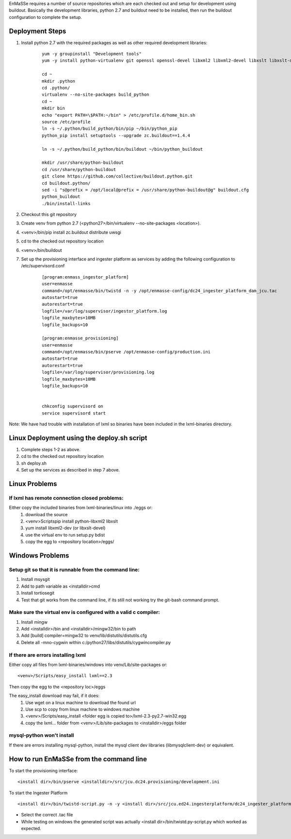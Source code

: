 EnMaSSe requires a number of source repositories which are each checked out and setup for development using buildout.  Basically the development libraries, python 2.7 and buildout need to be installed, then run the buildout configuration to complete the setup.

Deployment Steps
================

#. Install python 2.7 with the required packages as well as other required development libraries:
	
	::

		yum -y groupinstall "Development tools"
		yum -y install python-virtualenv git openssl openssl-devel libxml2 libxml2-devel libxslt libxslt-devel bzip2-devel libzip-devel libzip sqlite-devel python-devel mysql-devel mysql-client supervisor
		
		cd ~
		mkdir .python
		cd .python/
		virtualenv --no-site-packages build_python
		cd ~
		mkdir bin
		echo "export PATH=\$PATH:~/bin" > /etc/profile.d/home_bin.sh
		source /etc/profile
		ln -s ~/.python/build_python/bin/pip ~/bin/python_pip
		python_pip install setuptools --upgrade zc.buildout==1.4.4
		
		ln -s ~/.python/build_python/bin/buildout ~/bin/python_buildout
			
		mkdir /usr/share/python-buildout 
		cd /usr/share/python-buildout 
		git clone https://github.com/collective/buildout.python.git
		cd buildout.python/
		sed -i "s@prefix = /opt/local@prefix = /usr/share/python-buildout@g" buildout.cfg
		python_buildout
		./bin/install-links

#. Checkout this git repository
#. Create venv from python 2.7 (<python27>/bin/virtualenv --no-site-packages <location>).
#. <venv>/bin/pip install zc.buildout distribute uwsgi
#. cd to the checked out repository location
#. <venv>/bin/buildout
#. Set up the provisioning interface and ingester platform as services by adding the following configuration to /etc/supervisord.conf

	::

	    [program:enmass_ingestor_platform]
	    user=enmasse
	    command=/opt/enmasse/bin/twistd -n -y /opt/enmasse-config/dc24_ingester_platform_dam_jcu.tac
	    autostart=true
	    autorestart=true
	    logfile=/var/log/supervisor/ingestor_platform.log
	    logfile_maxbytes=10MB
	    logfile_backups=10
	
	    [program:enmasse_provisioning]
	    user=enmasse
	    command=/opt/enmasse/bin/pserve /opt/enmasse-config/production.ini
	    autostart=true
	    autorestart=true
	    logfile=/var/log/supervisor/provisioning.log
	    logfile_maxbytes=10MB
	    logfile_backups=10
	
	
	    chkconfig supervisord on
	    service supervisord start


Note:  We have had trouble with installation of lxml so binaries have been included in the lxml-binaries directory.

Linux Deployment using the deploy.sh script
========================

#. Complete steps 1-2 as above.
#. cd to the checked out repository location
#. sh deploy.sh
#. Set up the services as described in step 7 above.

Linux Problems
==============

If lxml has remote connection closed problems:
----------------------------------------------

Either copy the included binaries from lxml-binaries/linux into ./eggs or:
	#. download the source
	#. <venv>\Scripts\pip install python-libxml2 libxslt 
	#. yum install libxml2-dev (or libxslt-devel)
	#. use the virtual env to run setup.py bdist
	#. copy the egg to <repository location>/eggs/

Windows Problems
================

Setup git so that it is runnable from the command line:
-------------------------------------------------------

#. Install msysgit 
#. Add to path variable as <installdir>\cmd
#. Install tortiosegit 
#. Test that git works from the command line, if its still not working try the git-bash command prompt.

Make sure the virtual env is configured with a valid c compiler:
----------------------------------------------------------------

#. Install mingw
#. Add <installdir>/bin and <installdir>/mingw32/bin to path
#. Add [build] compiler=mingw32 to venv/lib/distutils/distutils.cfg
#. Delete all -mno-cygwin within c:/python27/libs/distutils/cygwincompiler.py
		
If there are errors installing lxml
------------------------------------

Either copy all files from lxml-binaries/windows into venv/Lib/site-packages or:
::
	<venv>/Scripts/easy_install lxml==2.3 

Then copy the egg to the <repository loc>/eggs
	
The easy_install download may fail, if it does:    
	#. Use wget on a linux machine to download the found url
	#. Use scp to copy from linux machine to windows machine
	#. <venv>/Scripts/easy_install <folder egg is copied to>/lxml-2.3-py2.7-win32.egg
	#. copy the lxml... folder from <venv>/Lib/site-packages to <installdir>/eggs folder

mysql-python won't install
--------------------------

If there are errors installing mysql-python, install the mysql client dev libraries (libmysqlclient-dev) or equivalent.

How to run EnMaSSe from the command line
============================================

To start the provisioning interface:
::
	<install dir>/bin/pserve <installdir>/src/jcu.dc24.provisioning/development.ini
	
To start the Ingester Platform
::
	<install dir>/bin/twistd-script.py -n -y <install dir>/src/jcu.ed24.ingesterplatform/dc24_ingester_platform_dam_jcu.tac 
	
- Select the correct .tac file 
- While testing on windows the generated script was actually <install dir>/bin/twistd.py-script.py which worked as expected.

